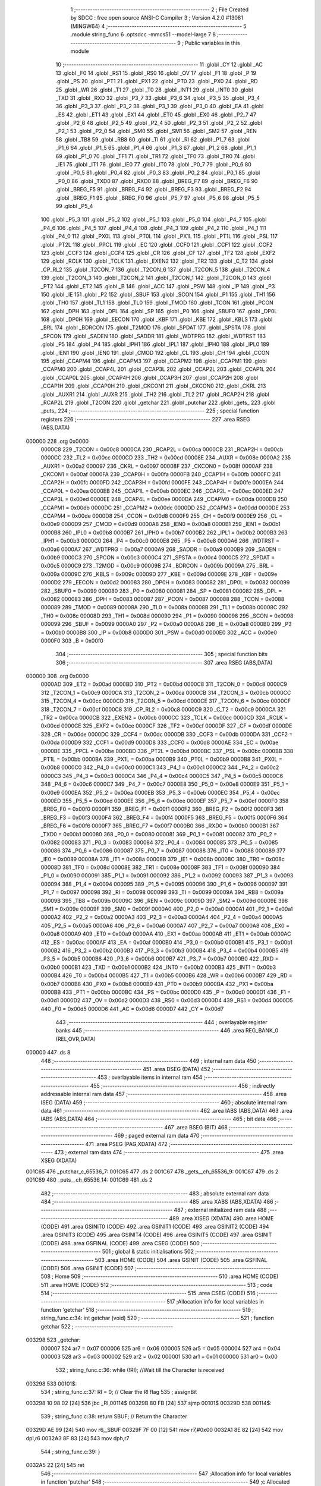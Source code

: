                                       1 ;--------------------------------------------------------
                                      2 ; File Created by SDCC : free open source ANSI-C Compiler
                                      3 ; Version 4.2.0 #13081 (MINGW64)
                                      4 ;--------------------------------------------------------
                                      5 	.module string_func
                                      6 	.optsdcc -mmcs51 --model-large
                                      7 	
                                      8 ;--------------------------------------------------------
                                      9 ; Public variables in this module
                                     10 ;--------------------------------------------------------
                                     11 	.globl _CY
                                     12 	.globl _AC
                                     13 	.globl _F0
                                     14 	.globl _RS1
                                     15 	.globl _RS0
                                     16 	.globl _OV
                                     17 	.globl _F1
                                     18 	.globl _P
                                     19 	.globl _PS
                                     20 	.globl _PT1
                                     21 	.globl _PX1
                                     22 	.globl _PT0
                                     23 	.globl _PX0
                                     24 	.globl _RD
                                     25 	.globl _WR
                                     26 	.globl _T1
                                     27 	.globl _T0
                                     28 	.globl _INT1
                                     29 	.globl _INT0
                                     30 	.globl _TXD
                                     31 	.globl _RXD
                                     32 	.globl _P3_7
                                     33 	.globl _P3_6
                                     34 	.globl _P3_5
                                     35 	.globl _P3_4
                                     36 	.globl _P3_3
                                     37 	.globl _P3_2
                                     38 	.globl _P3_1
                                     39 	.globl _P3_0
                                     40 	.globl _EA
                                     41 	.globl _ES
                                     42 	.globl _ET1
                                     43 	.globl _EX1
                                     44 	.globl _ET0
                                     45 	.globl _EX0
                                     46 	.globl _P2_7
                                     47 	.globl _P2_6
                                     48 	.globl _P2_5
                                     49 	.globl _P2_4
                                     50 	.globl _P2_3
                                     51 	.globl _P2_2
                                     52 	.globl _P2_1
                                     53 	.globl _P2_0
                                     54 	.globl _SM0
                                     55 	.globl _SM1
                                     56 	.globl _SM2
                                     57 	.globl _REN
                                     58 	.globl _TB8
                                     59 	.globl _RB8
                                     60 	.globl _TI
                                     61 	.globl _RI
                                     62 	.globl _P1_7
                                     63 	.globl _P1_6
                                     64 	.globl _P1_5
                                     65 	.globl _P1_4
                                     66 	.globl _P1_3
                                     67 	.globl _P1_2
                                     68 	.globl _P1_1
                                     69 	.globl _P1_0
                                     70 	.globl _TF1
                                     71 	.globl _TR1
                                     72 	.globl _TF0
                                     73 	.globl _TR0
                                     74 	.globl _IE1
                                     75 	.globl _IT1
                                     76 	.globl _IE0
                                     77 	.globl _IT0
                                     78 	.globl _P0_7
                                     79 	.globl _P0_6
                                     80 	.globl _P0_5
                                     81 	.globl _P0_4
                                     82 	.globl _P0_3
                                     83 	.globl _P0_2
                                     84 	.globl _P0_1
                                     85 	.globl _P0_0
                                     86 	.globl _TXD0
                                     87 	.globl _RXD0
                                     88 	.globl _BREG_F7
                                     89 	.globl _BREG_F6
                                     90 	.globl _BREG_F5
                                     91 	.globl _BREG_F4
                                     92 	.globl _BREG_F3
                                     93 	.globl _BREG_F2
                                     94 	.globl _BREG_F1
                                     95 	.globl _BREG_F0
                                     96 	.globl _P5_7
                                     97 	.globl _P5_6
                                     98 	.globl _P5_5
                                     99 	.globl _P5_4
                                    100 	.globl _P5_3
                                    101 	.globl _P5_2
                                    102 	.globl _P5_1
                                    103 	.globl _P5_0
                                    104 	.globl _P4_7
                                    105 	.globl _P4_6
                                    106 	.globl _P4_5
                                    107 	.globl _P4_4
                                    108 	.globl _P4_3
                                    109 	.globl _P4_2
                                    110 	.globl _P4_1
                                    111 	.globl _P4_0
                                    112 	.globl _PX0L
                                    113 	.globl _PT0L
                                    114 	.globl _PX1L
                                    115 	.globl _PT1L
                                    116 	.globl _PSL
                                    117 	.globl _PT2L
                                    118 	.globl _PPCL
                                    119 	.globl _EC
                                    120 	.globl _CCF0
                                    121 	.globl _CCF1
                                    122 	.globl _CCF2
                                    123 	.globl _CCF3
                                    124 	.globl _CCF4
                                    125 	.globl _CR
                                    126 	.globl _CF
                                    127 	.globl _TF2
                                    128 	.globl _EXF2
                                    129 	.globl _RCLK
                                    130 	.globl _TCLK
                                    131 	.globl _EXEN2
                                    132 	.globl _TR2
                                    133 	.globl _C_T2
                                    134 	.globl _CP_RL2
                                    135 	.globl _T2CON_7
                                    136 	.globl _T2CON_6
                                    137 	.globl _T2CON_5
                                    138 	.globl _T2CON_4
                                    139 	.globl _T2CON_3
                                    140 	.globl _T2CON_2
                                    141 	.globl _T2CON_1
                                    142 	.globl _T2CON_0
                                    143 	.globl _PT2
                                    144 	.globl _ET2
                                    145 	.globl _B
                                    146 	.globl _ACC
                                    147 	.globl _PSW
                                    148 	.globl _IP
                                    149 	.globl _P3
                                    150 	.globl _IE
                                    151 	.globl _P2
                                    152 	.globl _SBUF
                                    153 	.globl _SCON
                                    154 	.globl _P1
                                    155 	.globl _TH1
                                    156 	.globl _TH0
                                    157 	.globl _TL1
                                    158 	.globl _TL0
                                    159 	.globl _TMOD
                                    160 	.globl _TCON
                                    161 	.globl _PCON
                                    162 	.globl _DPH
                                    163 	.globl _DPL
                                    164 	.globl _SP
                                    165 	.globl _P0
                                    166 	.globl _SBUF0
                                    167 	.globl _DP0L
                                    168 	.globl _DP0H
                                    169 	.globl _EECON
                                    170 	.globl _KBF
                                    171 	.globl _KBE
                                    172 	.globl _KBLS
                                    173 	.globl _BRL
                                    174 	.globl _BDRCON
                                    175 	.globl _T2MOD
                                    176 	.globl _SPDAT
                                    177 	.globl _SPSTA
                                    178 	.globl _SPCON
                                    179 	.globl _SADEN
                                    180 	.globl _SADDR
                                    181 	.globl _WDTPRG
                                    182 	.globl _WDTRST
                                    183 	.globl _P5
                                    184 	.globl _P4
                                    185 	.globl _IPH1
                                    186 	.globl _IPL1
                                    187 	.globl _IPH0
                                    188 	.globl _IPL0
                                    189 	.globl _IEN1
                                    190 	.globl _IEN0
                                    191 	.globl _CMOD
                                    192 	.globl _CL
                                    193 	.globl _CH
                                    194 	.globl _CCON
                                    195 	.globl _CCAPM4
                                    196 	.globl _CCAPM3
                                    197 	.globl _CCAPM2
                                    198 	.globl _CCAPM1
                                    199 	.globl _CCAPM0
                                    200 	.globl _CCAP4L
                                    201 	.globl _CCAP3L
                                    202 	.globl _CCAP2L
                                    203 	.globl _CCAP1L
                                    204 	.globl _CCAP0L
                                    205 	.globl _CCAP4H
                                    206 	.globl _CCAP3H
                                    207 	.globl _CCAP2H
                                    208 	.globl _CCAP1H
                                    209 	.globl _CCAP0H
                                    210 	.globl _CKCON1
                                    211 	.globl _CKCON0
                                    212 	.globl _CKRL
                                    213 	.globl _AUXR1
                                    214 	.globl _AUXR
                                    215 	.globl _TH2
                                    216 	.globl _TL2
                                    217 	.globl _RCAP2H
                                    218 	.globl _RCAP2L
                                    219 	.globl _T2CON
                                    220 	.globl _getchar
                                    221 	.globl _putchar
                                    222 	.globl _gets_
                                    223 	.globl _puts_
                                    224 ;--------------------------------------------------------
                                    225 ; special function registers
                                    226 ;--------------------------------------------------------
                                    227 	.area RSEG    (ABS,DATA)
      000000                        228 	.org 0x0000
                           0000C8   229 _T2CON	=	0x00c8
                           0000CA   230 _RCAP2L	=	0x00ca
                           0000CB   231 _RCAP2H	=	0x00cb
                           0000CC   232 _TL2	=	0x00cc
                           0000CD   233 _TH2	=	0x00cd
                           00008E   234 _AUXR	=	0x008e
                           0000A2   235 _AUXR1	=	0x00a2
                           000097   236 _CKRL	=	0x0097
                           00008F   237 _CKCON0	=	0x008f
                           0000AF   238 _CKCON1	=	0x00af
                           0000FA   239 _CCAP0H	=	0x00fa
                           0000FB   240 _CCAP1H	=	0x00fb
                           0000FC   241 _CCAP2H	=	0x00fc
                           0000FD   242 _CCAP3H	=	0x00fd
                           0000FE   243 _CCAP4H	=	0x00fe
                           0000EA   244 _CCAP0L	=	0x00ea
                           0000EB   245 _CCAP1L	=	0x00eb
                           0000EC   246 _CCAP2L	=	0x00ec
                           0000ED   247 _CCAP3L	=	0x00ed
                           0000EE   248 _CCAP4L	=	0x00ee
                           0000DA   249 _CCAPM0	=	0x00da
                           0000DB   250 _CCAPM1	=	0x00db
                           0000DC   251 _CCAPM2	=	0x00dc
                           0000DD   252 _CCAPM3	=	0x00dd
                           0000DE   253 _CCAPM4	=	0x00de
                           0000D8   254 _CCON	=	0x00d8
                           0000F9   255 _CH	=	0x00f9
                           0000E9   256 _CL	=	0x00e9
                           0000D9   257 _CMOD	=	0x00d9
                           0000A8   258 _IEN0	=	0x00a8
                           0000B1   259 _IEN1	=	0x00b1
                           0000B8   260 _IPL0	=	0x00b8
                           0000B7   261 _IPH0	=	0x00b7
                           0000B2   262 _IPL1	=	0x00b2
                           0000B3   263 _IPH1	=	0x00b3
                           0000C0   264 _P4	=	0x00c0
                           0000E8   265 _P5	=	0x00e8
                           0000A6   266 _WDTRST	=	0x00a6
                           0000A7   267 _WDTPRG	=	0x00a7
                           0000A9   268 _SADDR	=	0x00a9
                           0000B9   269 _SADEN	=	0x00b9
                           0000C3   270 _SPCON	=	0x00c3
                           0000C4   271 _SPSTA	=	0x00c4
                           0000C5   272 _SPDAT	=	0x00c5
                           0000C9   273 _T2MOD	=	0x00c9
                           00009B   274 _BDRCON	=	0x009b
                           00009A   275 _BRL	=	0x009a
                           00009C   276 _KBLS	=	0x009c
                           00009D   277 _KBE	=	0x009d
                           00009E   278 _KBF	=	0x009e
                           0000D2   279 _EECON	=	0x00d2
                           000083   280 _DP0H	=	0x0083
                           000082   281 _DP0L	=	0x0082
                           000099   282 _SBUF0	=	0x0099
                           000080   283 _P0	=	0x0080
                           000081   284 _SP	=	0x0081
                           000082   285 _DPL	=	0x0082
                           000083   286 _DPH	=	0x0083
                           000087   287 _PCON	=	0x0087
                           000088   288 _TCON	=	0x0088
                           000089   289 _TMOD	=	0x0089
                           00008A   290 _TL0	=	0x008a
                           00008B   291 _TL1	=	0x008b
                           00008C   292 _TH0	=	0x008c
                           00008D   293 _TH1	=	0x008d
                           000090   294 _P1	=	0x0090
                           000098   295 _SCON	=	0x0098
                           000099   296 _SBUF	=	0x0099
                           0000A0   297 _P2	=	0x00a0
                           0000A8   298 _IE	=	0x00a8
                           0000B0   299 _P3	=	0x00b0
                           0000B8   300 _IP	=	0x00b8
                           0000D0   301 _PSW	=	0x00d0
                           0000E0   302 _ACC	=	0x00e0
                           0000F0   303 _B	=	0x00f0
                                    304 ;--------------------------------------------------------
                                    305 ; special function bits
                                    306 ;--------------------------------------------------------
                                    307 	.area RSEG    (ABS,DATA)
      000000                        308 	.org 0x0000
                           0000AD   309 _ET2	=	0x00ad
                           0000BD   310 _PT2	=	0x00bd
                           0000C8   311 _T2CON_0	=	0x00c8
                           0000C9   312 _T2CON_1	=	0x00c9
                           0000CA   313 _T2CON_2	=	0x00ca
                           0000CB   314 _T2CON_3	=	0x00cb
                           0000CC   315 _T2CON_4	=	0x00cc
                           0000CD   316 _T2CON_5	=	0x00cd
                           0000CE   317 _T2CON_6	=	0x00ce
                           0000CF   318 _T2CON_7	=	0x00cf
                           0000C8   319 _CP_RL2	=	0x00c8
                           0000C9   320 _C_T2	=	0x00c9
                           0000CA   321 _TR2	=	0x00ca
                           0000CB   322 _EXEN2	=	0x00cb
                           0000CC   323 _TCLK	=	0x00cc
                           0000CD   324 _RCLK	=	0x00cd
                           0000CE   325 _EXF2	=	0x00ce
                           0000CF   326 _TF2	=	0x00cf
                           0000DF   327 _CF	=	0x00df
                           0000DE   328 _CR	=	0x00de
                           0000DC   329 _CCF4	=	0x00dc
                           0000DB   330 _CCF3	=	0x00db
                           0000DA   331 _CCF2	=	0x00da
                           0000D9   332 _CCF1	=	0x00d9
                           0000D8   333 _CCF0	=	0x00d8
                           0000AE   334 _EC	=	0x00ae
                           0000BE   335 _PPCL	=	0x00be
                           0000BD   336 _PT2L	=	0x00bd
                           0000BC   337 _PSL	=	0x00bc
                           0000BB   338 _PT1L	=	0x00bb
                           0000BA   339 _PX1L	=	0x00ba
                           0000B9   340 _PT0L	=	0x00b9
                           0000B8   341 _PX0L	=	0x00b8
                           0000C0   342 _P4_0	=	0x00c0
                           0000C1   343 _P4_1	=	0x00c1
                           0000C2   344 _P4_2	=	0x00c2
                           0000C3   345 _P4_3	=	0x00c3
                           0000C4   346 _P4_4	=	0x00c4
                           0000C5   347 _P4_5	=	0x00c5
                           0000C6   348 _P4_6	=	0x00c6
                           0000C7   349 _P4_7	=	0x00c7
                           0000E8   350 _P5_0	=	0x00e8
                           0000E9   351 _P5_1	=	0x00e9
                           0000EA   352 _P5_2	=	0x00ea
                           0000EB   353 _P5_3	=	0x00eb
                           0000EC   354 _P5_4	=	0x00ec
                           0000ED   355 _P5_5	=	0x00ed
                           0000EE   356 _P5_6	=	0x00ee
                           0000EF   357 _P5_7	=	0x00ef
                           0000F0   358 _BREG_F0	=	0x00f0
                           0000F1   359 _BREG_F1	=	0x00f1
                           0000F2   360 _BREG_F2	=	0x00f2
                           0000F3   361 _BREG_F3	=	0x00f3
                           0000F4   362 _BREG_F4	=	0x00f4
                           0000F5   363 _BREG_F5	=	0x00f5
                           0000F6   364 _BREG_F6	=	0x00f6
                           0000F7   365 _BREG_F7	=	0x00f7
                           0000B0   366 _RXD0	=	0x00b0
                           0000B1   367 _TXD0	=	0x00b1
                           000080   368 _P0_0	=	0x0080
                           000081   369 _P0_1	=	0x0081
                           000082   370 _P0_2	=	0x0082
                           000083   371 _P0_3	=	0x0083
                           000084   372 _P0_4	=	0x0084
                           000085   373 _P0_5	=	0x0085
                           000086   374 _P0_6	=	0x0086
                           000087   375 _P0_7	=	0x0087
                           000088   376 _IT0	=	0x0088
                           000089   377 _IE0	=	0x0089
                           00008A   378 _IT1	=	0x008a
                           00008B   379 _IE1	=	0x008b
                           00008C   380 _TR0	=	0x008c
                           00008D   381 _TF0	=	0x008d
                           00008E   382 _TR1	=	0x008e
                           00008F   383 _TF1	=	0x008f
                           000090   384 _P1_0	=	0x0090
                           000091   385 _P1_1	=	0x0091
                           000092   386 _P1_2	=	0x0092
                           000093   387 _P1_3	=	0x0093
                           000094   388 _P1_4	=	0x0094
                           000095   389 _P1_5	=	0x0095
                           000096   390 _P1_6	=	0x0096
                           000097   391 _P1_7	=	0x0097
                           000098   392 _RI	=	0x0098
                           000099   393 _TI	=	0x0099
                           00009A   394 _RB8	=	0x009a
                           00009B   395 _TB8	=	0x009b
                           00009C   396 _REN	=	0x009c
                           00009D   397 _SM2	=	0x009d
                           00009E   398 _SM1	=	0x009e
                           00009F   399 _SM0	=	0x009f
                           0000A0   400 _P2_0	=	0x00a0
                           0000A1   401 _P2_1	=	0x00a1
                           0000A2   402 _P2_2	=	0x00a2
                           0000A3   403 _P2_3	=	0x00a3
                           0000A4   404 _P2_4	=	0x00a4
                           0000A5   405 _P2_5	=	0x00a5
                           0000A6   406 _P2_6	=	0x00a6
                           0000A7   407 _P2_7	=	0x00a7
                           0000A8   408 _EX0	=	0x00a8
                           0000A9   409 _ET0	=	0x00a9
                           0000AA   410 _EX1	=	0x00aa
                           0000AB   411 _ET1	=	0x00ab
                           0000AC   412 _ES	=	0x00ac
                           0000AF   413 _EA	=	0x00af
                           0000B0   414 _P3_0	=	0x00b0
                           0000B1   415 _P3_1	=	0x00b1
                           0000B2   416 _P3_2	=	0x00b2
                           0000B3   417 _P3_3	=	0x00b3
                           0000B4   418 _P3_4	=	0x00b4
                           0000B5   419 _P3_5	=	0x00b5
                           0000B6   420 _P3_6	=	0x00b6
                           0000B7   421 _P3_7	=	0x00b7
                           0000B0   422 _RXD	=	0x00b0
                           0000B1   423 _TXD	=	0x00b1
                           0000B2   424 _INT0	=	0x00b2
                           0000B3   425 _INT1	=	0x00b3
                           0000B4   426 _T0	=	0x00b4
                           0000B5   427 _T1	=	0x00b5
                           0000B6   428 _WR	=	0x00b6
                           0000B7   429 _RD	=	0x00b7
                           0000B8   430 _PX0	=	0x00b8
                           0000B9   431 _PT0	=	0x00b9
                           0000BA   432 _PX1	=	0x00ba
                           0000BB   433 _PT1	=	0x00bb
                           0000BC   434 _PS	=	0x00bc
                           0000D0   435 _P	=	0x00d0
                           0000D1   436 _F1	=	0x00d1
                           0000D2   437 _OV	=	0x00d2
                           0000D3   438 _RS0	=	0x00d3
                           0000D4   439 _RS1	=	0x00d4
                           0000D5   440 _F0	=	0x00d5
                           0000D6   441 _AC	=	0x00d6
                           0000D7   442 _CY	=	0x00d7
                                    443 ;--------------------------------------------------------
                                    444 ; overlayable register banks
                                    445 ;--------------------------------------------------------
                                    446 	.area REG_BANK_0	(REL,OVR,DATA)
      000000                        447 	.ds 8
                                    448 ;--------------------------------------------------------
                                    449 ; internal ram data
                                    450 ;--------------------------------------------------------
                                    451 	.area DSEG    (DATA)
                                    452 ;--------------------------------------------------------
                                    453 ; overlayable items in internal ram
                                    454 ;--------------------------------------------------------
                                    455 ;--------------------------------------------------------
                                    456 ; indirectly addressable internal ram data
                                    457 ;--------------------------------------------------------
                                    458 	.area ISEG    (DATA)
                                    459 ;--------------------------------------------------------
                                    460 ; absolute internal ram data
                                    461 ;--------------------------------------------------------
                                    462 	.area IABS    (ABS,DATA)
                                    463 	.area IABS    (ABS,DATA)
                                    464 ;--------------------------------------------------------
                                    465 ; bit data
                                    466 ;--------------------------------------------------------
                                    467 	.area BSEG    (BIT)
                                    468 ;--------------------------------------------------------
                                    469 ; paged external ram data
                                    470 ;--------------------------------------------------------
                                    471 	.area PSEG    (PAG,XDATA)
                                    472 ;--------------------------------------------------------
                                    473 ; external ram data
                                    474 ;--------------------------------------------------------
                                    475 	.area XSEG    (XDATA)
      001C65                        476 _putchar_c_65536_7:
      001C65                        477 	.ds 2
      001C67                        478 _gets__ch_65536_9:
      001C67                        479 	.ds 2
      001C69                        480 _puts__ch_65536_14:
      001C69                        481 	.ds 2
                                    482 ;--------------------------------------------------------
                                    483 ; absolute external ram data
                                    484 ;--------------------------------------------------------
                                    485 	.area XABS    (ABS,XDATA)
                                    486 ;--------------------------------------------------------
                                    487 ; external initialized ram data
                                    488 ;--------------------------------------------------------
                                    489 	.area XISEG   (XDATA)
                                    490 	.area HOME    (CODE)
                                    491 	.area GSINIT0 (CODE)
                                    492 	.area GSINIT1 (CODE)
                                    493 	.area GSINIT2 (CODE)
                                    494 	.area GSINIT3 (CODE)
                                    495 	.area GSINIT4 (CODE)
                                    496 	.area GSINIT5 (CODE)
                                    497 	.area GSINIT  (CODE)
                                    498 	.area GSFINAL (CODE)
                                    499 	.area CSEG    (CODE)
                                    500 ;--------------------------------------------------------
                                    501 ; global & static initialisations
                                    502 ;--------------------------------------------------------
                                    503 	.area HOME    (CODE)
                                    504 	.area GSINIT  (CODE)
                                    505 	.area GSFINAL (CODE)
                                    506 	.area GSINIT  (CODE)
                                    507 ;--------------------------------------------------------
                                    508 ; Home
                                    509 ;--------------------------------------------------------
                                    510 	.area HOME    (CODE)
                                    511 	.area HOME    (CODE)
                                    512 ;--------------------------------------------------------
                                    513 ; code
                                    514 ;--------------------------------------------------------
                                    515 	.area CSEG    (CODE)
                                    516 ;------------------------------------------------------------
                                    517 ;Allocation info for local variables in function 'getchar'
                                    518 ;------------------------------------------------------------
                                    519 ;	string_func.c:34: int getchar (void)
                                    520 ;	-----------------------------------------
                                    521 ;	 function getchar
                                    522 ;	-----------------------------------------
      003298                        523 _getchar:
                           000007   524 	ar7 = 0x07
                           000006   525 	ar6 = 0x06
                           000005   526 	ar5 = 0x05
                           000004   527 	ar4 = 0x04
                           000003   528 	ar3 = 0x03
                           000002   529 	ar2 = 0x02
                           000001   530 	ar1 = 0x01
                           000000   531 	ar0 = 0x00
                                    532 ;	string_func.c:36: while (!RI); //Wait till the Character is received
      003298                        533 00101$:
                                    534 ;	string_func.c:37: RI = 0;			// Clear the RI flag
                                    535 ;	assignBit
      003298 10 98 02         [24]  536 	jbc	_RI,00114$
      00329B 80 FB            [24]  537 	sjmp	00101$
      00329D                        538 00114$:
                                    539 ;	string_func.c:38: return SBUF;  	// Return the Character
      00329D AE 99            [24]  540 	mov	r6,_SBUF
      00329F 7F 00            [12]  541 	mov	r7,#0x00
      0032A1 8E 82            [24]  542 	mov	dpl,r6
      0032A3 8F 83            [24]  543 	mov	dph,r7
                                    544 ;	string_func.c:39: }
      0032A5 22               [24]  545 	ret
                                    546 ;------------------------------------------------------------
                                    547 ;Allocation info for local variables in function 'putchar'
                                    548 ;------------------------------------------------------------
                                    549 ;c                         Allocated with name '_putchar_c_65536_7'
                                    550 ;------------------------------------------------------------
                                    551 ;	string_func.c:51: int putchar (int c)
                                    552 ;	-----------------------------------------
                                    553 ;	 function putchar
                                    554 ;	-----------------------------------------
      0032A6                        555 _putchar:
      0032A6 AF 83            [24]  556 	mov	r7,dph
      0032A8 E5 82            [12]  557 	mov	a,dpl
      0032AA 90 1C 65         [24]  558 	mov	dptr,#_putchar_c_65536_7
      0032AD F0               [24]  559 	movx	@dptr,a
      0032AE EF               [12]  560 	mov	a,r7
      0032AF A3               [24]  561 	inc	dptr
      0032B0 F0               [24]  562 	movx	@dptr,a
                                    563 ;	string_func.c:53: while(!TI); //Wait till the Transmitter is ready
      0032B1                        564 00101$:
      0032B1 30 99 FD         [24]  565 	jnb	_TI,00101$
                                    566 ;	string_func.c:54: SBUF = c; //write character to SBUF
      0032B4 90 1C 65         [24]  567 	mov	dptr,#_putchar_c_65536_7
      0032B7 E0               [24]  568 	movx	a,@dptr
      0032B8 FE               [12]  569 	mov	r6,a
      0032B9 A3               [24]  570 	inc	dptr
      0032BA E0               [24]  571 	movx	a,@dptr
      0032BB FF               [12]  572 	mov	r7,a
      0032BC 8E 99            [24]  573 	mov	_SBUF,r6
                                    574 ;	string_func.c:55: TI = 0; //Clear the TI flag
                                    575 ;	assignBit
      0032BE C2 99            [12]  576 	clr	_TI
                                    577 ;	string_func.c:56: return c;
      0032C0 8E 82            [24]  578 	mov	dpl,r6
      0032C2 8F 83            [24]  579 	mov	dph,r7
                                    580 ;	string_func.c:57: }
      0032C4 22               [24]  581 	ret
                                    582 ;------------------------------------------------------------
                                    583 ;Allocation info for local variables in function 'gets_'
                                    584 ;------------------------------------------------------------
                                    585 ;ch                        Allocated with name '_gets__ch_65536_9'
                                    586 ;i                         Allocated with name '_gets__i_131072_11'
                                    587 ;c                         Allocated with name '_gets__c_196608_12'
                                    588 ;------------------------------------------------------------
                                    589 ;	string_func.c:68: void gets_(__xdata char *ch) {
                                    590 ;	-----------------------------------------
                                    591 ;	 function gets_
                                    592 ;	-----------------------------------------
      0032C5                        593 _gets_:
      0032C5 AF 83            [24]  594 	mov	r7,dph
      0032C7 E5 82            [12]  595 	mov	a,dpl
      0032C9 90 1C 67         [24]  596 	mov	dptr,#_gets__ch_65536_9
      0032CC F0               [24]  597 	movx	@dptr,a
      0032CD EF               [12]  598 	mov	a,r7
      0032CE A3               [24]  599 	inc	dptr
      0032CF F0               [24]  600 	movx	@dptr,a
                                    601 ;	string_func.c:69: for (int i = 0; ; i++) {
      0032D0 90 1C 67         [24]  602 	mov	dptr,#_gets__ch_65536_9
      0032D3 E0               [24]  603 	movx	a,@dptr
      0032D4 FE               [12]  604 	mov	r6,a
      0032D5 A3               [24]  605 	inc	dptr
      0032D6 E0               [24]  606 	movx	a,@dptr
      0032D7 FF               [12]  607 	mov	r7,a
      0032D8 7C 00            [12]  608 	mov	r4,#0x00
      0032DA 7D 00            [12]  609 	mov	r5,#0x00
      0032DC                        610 00105$:
                                    611 ;	string_func.c:70: char c = getchar();
      0032DC C0 07            [24]  612 	push	ar7
      0032DE C0 06            [24]  613 	push	ar6
      0032E0 C0 05            [24]  614 	push	ar5
      0032E2 C0 04            [24]  615 	push	ar4
      0032E4 12 32 98         [24]  616 	lcall	_getchar
      0032E7 AA 82            [24]  617 	mov	r2,dpl
                                    618 ;	string_func.c:71: putchar(c);
      0032E9 8A 01            [24]  619 	mov	ar1,r2
      0032EB 7B 00            [12]  620 	mov	r3,#0x00
      0032ED 89 82            [24]  621 	mov	dpl,r1
      0032EF 8B 83            [24]  622 	mov	dph,r3
      0032F1 C0 02            [24]  623 	push	ar2
      0032F3 12 32 A6         [24]  624 	lcall	_putchar
      0032F6 D0 02            [24]  625 	pop	ar2
      0032F8 D0 04            [24]  626 	pop	ar4
      0032FA D0 05            [24]  627 	pop	ar5
      0032FC D0 06            [24]  628 	pop	ar6
      0032FE D0 07            [24]  629 	pop	ar7
                                    630 ;	string_func.c:72: if (c == '\r' || c == '\n') {
      003300 BA 0D 02         [24]  631 	cjne	r2,#0x0d,00118$
      003303 80 03            [24]  632 	sjmp	00101$
      003305                        633 00118$:
      003305 BA 0A 13         [24]  634 	cjne	r2,#0x0a,00102$
      003308                        635 00101$:
                                    636 ;	string_func.c:73: *(ch + i) = '\0';
      003308 90 1C 67         [24]  637 	mov	dptr,#_gets__ch_65536_9
      00330B E0               [24]  638 	movx	a,@dptr
      00330C F9               [12]  639 	mov	r1,a
      00330D A3               [24]  640 	inc	dptr
      00330E E0               [24]  641 	movx	a,@dptr
      00330F FB               [12]  642 	mov	r3,a
      003310 EC               [12]  643 	mov	a,r4
      003311 29               [12]  644 	add	a,r1
      003312 F5 82            [12]  645 	mov	dpl,a
      003314 ED               [12]  646 	mov	a,r5
      003315 3B               [12]  647 	addc	a,r3
      003316 F5 83            [12]  648 	mov	dph,a
      003318 E4               [12]  649 	clr	a
      003319 F0               [24]  650 	movx	@dptr,a
                                    651 ;	string_func.c:74: break;
      00331A 22               [24]  652 	ret
      00331B                        653 00102$:
                                    654 ;	string_func.c:76: *(ch + i) = c;
      00331B EC               [12]  655 	mov	a,r4
      00331C 2E               [12]  656 	add	a,r6
      00331D F5 82            [12]  657 	mov	dpl,a
      00331F ED               [12]  658 	mov	a,r5
      003320 3F               [12]  659 	addc	a,r7
      003321 F5 83            [12]  660 	mov	dph,a
      003323 EA               [12]  661 	mov	a,r2
      003324 F0               [24]  662 	movx	@dptr,a
                                    663 ;	string_func.c:69: for (int i = 0; ; i++) {
      003325 0C               [12]  664 	inc	r4
      003326 BC 00 B3         [24]  665 	cjne	r4,#0x00,00105$
      003329 0D               [12]  666 	inc	r5
                                    667 ;	string_func.c:78: }
      00332A 80 B0            [24]  668 	sjmp	00105$
                                    669 ;------------------------------------------------------------
                                    670 ;Allocation info for local variables in function 'puts_'
                                    671 ;------------------------------------------------------------
                                    672 ;ch                        Allocated with name '_puts__ch_65536_14'
                                    673 ;------------------------------------------------------------
                                    674 ;	string_func.c:88: void puts_(__xdata char *ch) {
                                    675 ;	-----------------------------------------
                                    676 ;	 function puts_
                                    677 ;	-----------------------------------------
      00332C                        678 _puts_:
      00332C AF 83            [24]  679 	mov	r7,dph
      00332E E5 82            [12]  680 	mov	a,dpl
      003330 90 1C 69         [24]  681 	mov	dptr,#_puts__ch_65536_14
      003333 F0               [24]  682 	movx	@dptr,a
      003334 EF               [12]  683 	mov	a,r7
      003335 A3               [24]  684 	inc	dptr
      003336 F0               [24]  685 	movx	@dptr,a
      003337 90 1C 69         [24]  686 	mov	dptr,#_puts__ch_65536_14
      00333A E0               [24]  687 	movx	a,@dptr
      00333B FE               [12]  688 	mov	r6,a
      00333C A3               [24]  689 	inc	dptr
      00333D E0               [24]  690 	movx	a,@dptr
      00333E FF               [12]  691 	mov	r7,a
      00333F                        692 00103$:
                                    693 ;	string_func.c:89: for (; *ch; ch++) {
      00333F 8E 82            [24]  694 	mov	dpl,r6
      003341 8F 83            [24]  695 	mov	dph,r7
      003343 E0               [24]  696 	movx	a,@dptr
      003344 FD               [12]  697 	mov	r5,a
      003345 60 20            [24]  698 	jz	00109$
                                    699 ;	string_func.c:90: putchar(*ch);
      003347 7C 00            [12]  700 	mov	r4,#0x00
      003349 8D 82            [24]  701 	mov	dpl,r5
      00334B 8C 83            [24]  702 	mov	dph,r4
      00334D C0 07            [24]  703 	push	ar7
      00334F C0 06            [24]  704 	push	ar6
      003351 12 32 A6         [24]  705 	lcall	_putchar
      003354 D0 06            [24]  706 	pop	ar6
      003356 D0 07            [24]  707 	pop	ar7
                                    708 ;	string_func.c:89: for (; *ch; ch++) {
      003358 0E               [12]  709 	inc	r6
      003359 BE 00 01         [24]  710 	cjne	r6,#0x00,00117$
      00335C 0F               [12]  711 	inc	r7
      00335D                        712 00117$:
      00335D 90 1C 69         [24]  713 	mov	dptr,#_puts__ch_65536_14
      003360 EE               [12]  714 	mov	a,r6
      003361 F0               [24]  715 	movx	@dptr,a
      003362 EF               [12]  716 	mov	a,r7
      003363 A3               [24]  717 	inc	dptr
      003364 F0               [24]  718 	movx	@dptr,a
      003365 80 D8            [24]  719 	sjmp	00103$
      003367                        720 00109$:
      003367 90 1C 69         [24]  721 	mov	dptr,#_puts__ch_65536_14
      00336A EE               [12]  722 	mov	a,r6
      00336B F0               [24]  723 	movx	@dptr,a
      00336C EF               [12]  724 	mov	a,r7
      00336D A3               [24]  725 	inc	dptr
      00336E F0               [24]  726 	movx	@dptr,a
                                    727 ;	string_func.c:92: }
      00336F 22               [24]  728 	ret
                                    729 	.area CSEG    (CODE)
                                    730 	.area CONST   (CODE)
                                    731 	.area XINIT   (CODE)
                                    732 	.area CABS    (ABS,CODE)
